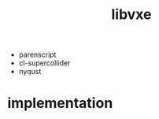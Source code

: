 # -*- mode:org -*-
#+TITLE: libvxe
#+STARTUP: indent
#+OPTIONS: toc:nil

- parenscript
- cl-supercollider
- nyqust

* implementation

